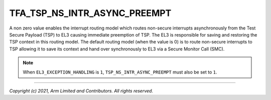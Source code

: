 TFA_TSP_NS_INTR_ASYNC_PREEMPT
=============================

.. default-domain:: cmake

.. variable:: TFA_TSP_NS_INTR_ASYNC_PREEMPT

A non zero value enables the interrupt routing model which routes
non-secure interrupts asynchronously from the Test Secure Payload (TSP)
to EL3 causing immediate preemption of TSP. The EL3 is responsible for
saving and restoring the TSP context in this routing model. The default
routing model (when the value is 0) is to route non-secure interrupts to TSP
allowing it to save its context and hand over synchronously to EL3 via a
Secure Monitor Call (SMC).

.. note::
    When ``EL3_EXCEPTION_HANDLING`` is ``1``, ``TSP_NS_INTR_ASYNC_PREEMPT`` must also be set to ``1``.

--------------

*Copyright (c) 2021, Arm Limited and Contributors. All rights reserved.*
